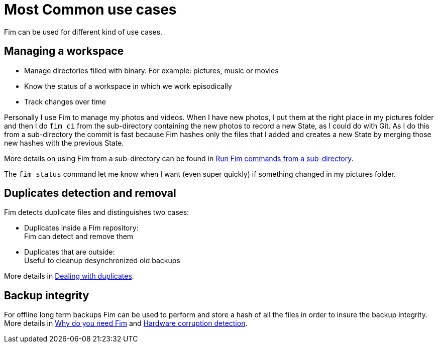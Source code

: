 = Most Common use cases

Fim can be used for different kind of use cases.

== Managing a workspace

* Manage directories filled with binary. For example: pictures, music or movies

* Know the status of a workspace in which we work episodically

* Track changes over time

Personally I use Fim to manage my photos and videos.
When I have new photos, I put them at the right place in my pictures folder and then I do `fim&nbsp;ci` from the sub-directory
containing the new photos to record a new State, as I could do with Git.
As I do this from a sub-directory the commit is fast because Fim hashes only the files that I added and creates a new State
by merging those new hashes with the previous State.

More details on using Fim from a sub-directory can be found in <<faq.adoc#_run_fim_commands_from_a_sub_directory,Run Fim commands from a sub-directory>>.

The `fim status` command let me know when I want (even super quickly) if something changed in my pictures folder.

== Duplicates detection and removal

Fim detects duplicate files and distinguishes two cases:

* Duplicates inside a Fim repository: +
Fim can detect and remove them

* Duplicates that are outside: +
Useful to cleanup desynchronized old backups

More details in <<dealing-with-duplicates.adoc#_dealing_with_duplicates,Dealing with duplicates>>.

== Backup integrity
For offline long term backups Fim can be used to perform and store a hash of all the files in order to insure the backup integrity. +
More details in <<why-do-you-need-fim.adoc#_why_do_you_need_fim,Why do you need Fim>>
and <<hardware-corruption-detection.adoc#_hardware_corruption_detection,Hardware corruption detection>>.
